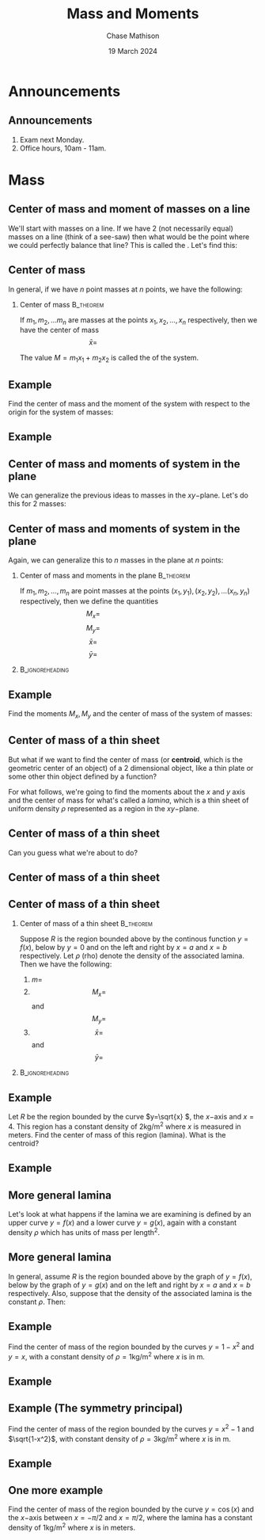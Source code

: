 #+title: Mass and Moments
#+author: Chase Mathison
#+date: 19 March 2024
#+email: cmathiso@su.edu
#+options: H:2 ':t ::t <:t email:t text:t todo:nil toc:nil
#+startup: showall
#+startup: indent
#+startup: hidestars
#+startup: beamer
#+latex_class: beamer
#+latex_class_options: [presentation]
#+beamer_frame_level: 2
#+COLUMNS: %40ITEM %10BEAMER_env(Env) %9BEAMER_envargs(Env Args) %5BEAMER_act(Act) %4BEAMER_col(Col) %10BEAMER_extra(Extra)
#+latex_header: \mode<beamer>{\usetheme{Madrid}}
#+latex_header: \definecolor{SUred}{rgb}{0.59375, 0, 0.17969} % SU red (primary)
#+latex_header: \definecolor{SUblue}{rgb}{0, 0.17578, 0.38281} % SU blue (secondary)
#+latex_header: \setbeamercolor{palette primary}{bg=SUred,fg=white}
#+latex_header: \setbeamercolor{palette secondary}{bg=SUblue,fg=white}
#+latex_header: \setbeamercolor{palette tertiary}{bg=SUblue,fg=white}
#+latex_header: \setbeamercolor{palette quaternary}{bg=SUblue,fg=white}
#+latex_header: \setbeamercolor{structure}{fg=SUblue} % itemize, enumerate, etc
#+latex_header: \setbeamercolor{section in toc}{fg=SUblue} % TOC sections
#+latex_header: % Override palette coloring with secondary
#+latex_header: \setbeamercolor{subsection in head/foot}{bg=SUblue,fg=white}
#+latex_header: \setbeamercolor{date in head/foot}{bg=SUblue,fg=white}
#+latex_header: \institute[SU]{Shenandoah University}
#+latex_header: \titlegraphic{\includegraphics[width=0.5\textwidth]{\string~/Documents/suLogo/suLogo.pdf}}
#+latex_header: \usepackage{tikz}

* Announcements
** Announcements
1. Exam next Monday.
2. Office hours, 10am - 11am.

* Mass
** Center of mass and moment of masses on a line

We'll start with masses on a line.  If we have 2 (not necessarily
equal) masses on a line (think of a see-saw) then what would be the
point where we could perfectly balance that line?  This is called the
_\hspace*{1in}_. Let's find this: 
\vspace{10in}

** Center of mass
In general, if we have \(n \) point masses at \(n \) points, we have the
following:
*** Center of mass                                              :B_theorem:
:PROPERTIES:
:BEAMER_env: theorem
:END:
If \(m_1, m_2,\ldots m_n\) are masses at the points \(x_1,x_2,\ldots, x_n\) respectively, then we have the center of mass
\[
\bar{x} = \hspace{2in}\]

The value \(M = m_1x_1 + m_2x_2\) is called the _\hspace*{1in}_ of the system.

** Example
Find the center of mass and the moment of the system with respect to
the origin for the system of masses:
#+BEGIN_EXPORT latex 
\begin{align*}
m_1 = 2 kg \text{ at } x_1 = 0.2 m, \,\,& m_2 = 3 kg \text{ at } x_2 = 1 m, \\
m_3 = 7 kg \text{ at } x_3 = -0.5 m, \,\,& m_4 = 3.5 kg \text{ at } x_4 = -0.75 m
\end{align*}
#+END_EXPORT
\vspace{10in}

** Example

** Center of mass and moments of system in the plane
We can generalize the previous ideas to masses in the \(xy- \)plane.
Let's do this for 2 masses:
\vspace{10in}

** Center of mass and moments of system in the plane
Again, we can generalize this to \(n \) masses in the plane at \(n \)
points:
*** Center of mass and moments in the plane                     :B_theorem:
:PROPERTIES:
:BEAMER_env: theorem
:END:
If \(m_1,m_2,\ldots,m_n\) are point masses at the points \( \left(
x_1,y_1 \right), \left( x_2,y_2 \right),\ldots \left( x_n,y_n
\right)\) respectively, then we define the quantities
\[
M_x = \hspace{2in}\]
\[
M_y = \hspace{2in}\]
\[
\bar{x} = \hspace{2in}\]
\[
\bar{y} = \hspace{2in}\]

***                                                       :B_ignoreheading:
:PROPERTIES:
:BEAMER_env: ignoreheading
:END:
\vspace{10in}

** Example
Find the moments \(M_x,M_y \) and the center of mass of
the system of masses:
#+BEGIN_EXPORT latex 
\begin{align*}
m_1 = 2 kg,& \text{ at } \left( -1,3 \right) \\
m_2 = 6 kg,& \text{ at } \left( 1,1 \right) \\
m_3 = 4 kg,& \text{ at } \left( 2,-2 \right)
\end{align*}
#+END_EXPORT
\vspace{10in}

** Center of mass of a thin sheet
But what if we want to find the center of mass (or *centroid*, which
is the geometric center of an object) of a 2 dimensional
object, like a thin plate or some other thin object defined by a
function?

For what follows, we're going to find the moments about the \(x \) and
\(y \) axis and the center of mass for what's called a /lamina/, which
is a thin sheet of uniform density \(\rho \) represented as a region
in the \(xy- \)plane. 
\vspace{10in}

** Center of mass of a thin sheet
Can you guess what we're about to do?
\vspace{10in}

** Center of mass of a thin sheet

** Center of mass of a thin sheet
*** Center of mass of a thin sheet                              :B_theorem:
:PROPERTIES:
:BEAMER_env: theorem
:END:
Suppose \(R\) is the region bounded above by the continous function
\(y = f(x)\), below by \(y = 0\) and on the left and right by \(x =
a\) and \(x = b\) respectively. Let \(\rho\) (rho) denote the density of the associated lamina.  Then we have the following:

1. \(m = \hspace{2in}\)
2. \[M_x = \hspace{2in}\] and \[M_y = \hspace{2in}\]
3. \[\bar{x} = \hspace{2in}\] and \[\bar{y} = \hspace{2in}\]

***                                                       :B_ignoreheading:
:PROPERTIES:
:BEAMER_env: ignoreheading
:END:
\vspace{10in}

** Example

Let \(R \) be the region bounded by the curve \(y=\sqrt{x} \), the
\(x- \)axis and \(x=4 \).  This region has a constant density of \(2
\)kg/m\(^2 \) where \(x \) is measured in meters.  Find the center of mass of
this region (lamina).  What is the centroid?
\vspace{10in}

** Example

** More general lamina

Let's look at what happens if the lamina we are examining is defined
by an upper curve \(y = f(x) \) and a lower curve \(y = g(x), \) again
with a constant density \(\rho \) which has units of mass per
length\(^2 \).
\vspace{10in}

** More general lamina

In general, assume \(R\) is the region bounded above by the graph of
\(y = f(x)\), below by the graph of \(y = g(x)\) and on the left and
right by \(x = a\) and \(x = b\) respectively.  Also, suppose that the density of the associated lamina is the constant \(\rho.\) Then:

\vspace{10in}

** Example
Find the center of mass of the region bounded by the curves
\(y = 1-x^2 \) and \(y = x \), with a constant density of \(\rho=1
\)kg/m^2 where \(x \) is in m.
\vspace{10in}

** Example

** Example (The symmetry principal)
Find the center of mass of the region bounded by the curves \(y =
x^2-1 \) and \(\sqrt{1-x^2}\), with constant density of \(\rho=3
\)kg/m^2 where \(x \) is in m.
\vspace{10in}

** Example

** One more example
Find the center of mass of the region bounded by the curve \(y =
\cos(x) \) and the \(x- \)axis between \(x=-\pi/2 \) and \(x=\pi/2 \),
where the lamina has a constant density of \(1 \)kg/m\(^2 \) where \(x
\) is in meters.
\vspace{10in}
